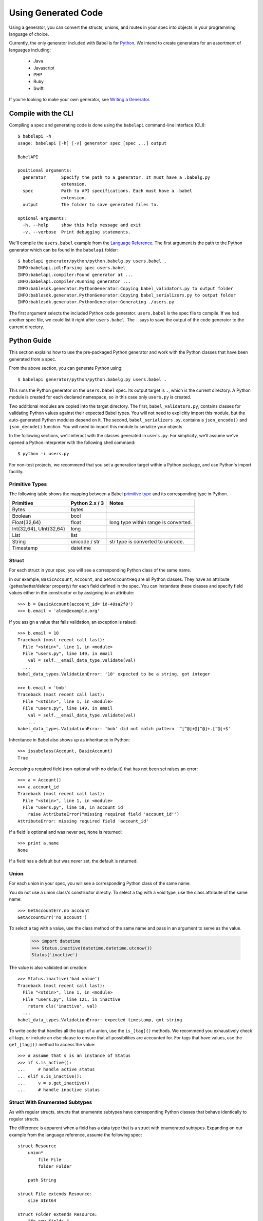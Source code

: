 ********************
Using Generated Code
********************

Using a generator, you can convert the structs, unions, and routes in your spec
into objects in your programming language of choice.

Currently, the only generator included with Babel is for `Python
<#python-guide>`_. We intend to create generators for an assortment of
languages including:

    * Java
    * Javascript
    * PHP
    * Ruby
    * Swift

If you're looking to make your own generator, see
`Writing a Generator <generator_ref.rst>`_.

Compile with the CLI
====================

Compiling a spec and generating code is done using the ``babelapi``
command-line interface (CLI)::

    $ babelapi -h
    usage: babelapi [-h] [-v] generator spec [spec ...] output

    BabelAPI

    positional arguments:
      generator      Specify the path to a generator. It must have a .babelg.py
                     extension.
      spec           Path to API specifications. Each must have a .babel
                     extension.
      output         The folder to save generated files to.

    optional arguments:
      -h, --help     show this help message and exit
      -v, --verbose  Print debugging statements.

We'll compile the ``users.babel`` example from the
`Language Reference <lang_ref.rst>`_. The first argument is the path to the
Python generator which can be found in the ``babelapi`` folder::

    $ babelapi generator/python/python.babelg.py users.babel .
    INFO:babelapi.idl:Parsing spec users.babel
    INFO:babelapi.compiler:Found generator at ...
    INFO:babelapi.compiler:Running generator ...
    INFO:bablesdk.generator.PythonGenerator:Copying babel_validators.py to output folder
    INFO:bablesdk.generator.PythonGenerator:Copying babel_serializers.py to output folder
    INFO:bablesdk.generator.PythonGenerator:Generating ./users.py

The first argument selects the included Python code generator. ``users.babel``
is the spec file to compile. If we had another spec file, we could list it
right after ``users.babel``. The ``.`` says to save the output of the code
generator to the current directory.

Python Guide
============

This section explains how to use the pre-packaged Python generator and work
with the Python classes that have been generated from a spec.

From the above section, you can generate Python using::

    $ babelapi generator/python/python.babelg.py users.babel .

This runs the Python generator on the ``users.babel`` spec. Its output
target is ``.``, which is the current directory. A Python module is created for
each declared namespace, so in this case only ``users.py`` is created.

Two additional modules are copied into the target directory. The first,
``babel_validators.py``, contains classes for validating Python values against
their expected Babel types. You will not need to explicitly import this module,
but the auto-generated Python modules depend on it. The second,
``babel_serializers.py``, contains a ``json_encode()`` and ``json_decode()``
function. You will need to import this module to serialize your objects.

In the following sections, we'll interact with the classes generated in
``users.py``. For simplicity, we'll assume we've opened a Python interpreter
with the following shell command::

    $ python -i users.py

For non-test projects, we recommend that you set a generation target within a
Python package, and use Python's import facility.

Primitive Types
---------------

The following table shows the mapping between a Babel `primitive type
<lang_ref.rst#primitive-types>`_ and its corresponding type in Python.

========================== ============== =====================================
Primitive                  Python 2.x / 3    Notes
========================== ============== =====================================
Bytes                      bytes
Boolean                    bool
Float{32,64}               float          long type within range is converted.
Int{32,64}, UInt{32,64}    long
List                       list
String                     unicode / str  str type is converted to unicode.
Timestamp                  datetime
========================== ============== =====================================

Struct
------

For each struct in your spec, you will see a corresponding Python class of the
same name.

In our example, ``BasicAccount``, ``Account``, and ``GetAccountReq`` are all
Python classes. They have an attribute (getter/setter/deleter property) for
each field defined in the spec. You can instantiate these classes and specify
field values either in the constructor or by assigning to an attribute::

    >>> b = BasicAccount(account_id='id-48sa2f0')
    >>> b.email = 'alex@example.org'

If you assign a value that fails validation, an exception is raised::

    >>> b.email = 10
    Traceback (most recent call last):
      File "<stdin>", line 1, in <module>
      File "users.py", line 149, in email
        val = self.__email_data_type.validate(val)
      ...
    babel_data_types.ValidationError: '10' expected to be a string, got integer

    >>> b.email = 'bob'
    Traceback (most recent call last):
      File "<stdin>", line 1, in <module>
      File "users.py", line 149, in email
        val = self.__email_data_type.validate(val)
        ...
    babel_data_types.ValidationError: 'bob' did not match pattern '^[^@]+@[^@]+.[^@]+$'

Inheritance in Babel also shows up as inheritance in Python::

    >>> issubclass(Account, BasicAccount)
    True

Accessing a required field (non-optional with no default) that has not been set
raises an error::

    >>> a = Account()
    >>> a.account_id
    Traceback (most recent call last):
      File "<stdin>", line 1, in <module>
      File "users.py", line 58, in account_id
        raise AttributeError("missing required field 'account_id'")
    AttributeError: missing required field 'account_id'

If a field is optional and was never set, ``None`` is returned::

    >>> print a.name
    None

If a field has a default but was never set, the default is returned.

Union
-----

For each union in your spec, you will see a corresponding Python class of the
same name.

You do not use a union class's constructor directly. To select a tag with a
void type, use the class attribute of the same name::

    >>> GetAccountErr.no_account
    GetAccountErr('no_account')

To select a tag with a value, use the class method of the same name and pass
in an argument to serve as the value.

    >>> import datetime
    >>> Status.inactive(datetime.datetime.utcnow())
    Status('inactive')

The value is also validated on creation::

    >>> Status.inactive('bad value')
    Traceback (most recent call last):
      File "<stdin>", line 1, in <module>
      File "users.py", line 121, in inactive
        return cls('inactive', val)
      ...
    babel_data_types.ValidationError: expected timestamp, got string

To write code that handles all the tags of a union, use the ``is_[tag]()``
methods. We recommend you exhaustively check all tags, or include an else
clause to ensure that all possibilities are accounted for. For tags that have
values, use the ``get_[tag]()`` method to access the value::

    >>> # assume that s is an instance of Status
    >>> if s.is_active():
    ...     # handle active status
    ... elif s.is_inactive():
    ...     v = s.get_inactive()
    ...     # handle inactive status

Struct With Enumerated Subtypes
-------------------------------

As with regular structs, structs that enumerate subtypes have corresponding
Python classes that behave identically to regular structs.

The difference is apparent when a field has a data type that is a struct with
enumerated subtypes. Expanding on our example from the language reference,
assume the following spec::

    struct Resource
        union*
            file File
            folder Folder

        path String

    struct File extends Resource:
        size UInt64

    struct Folder extends Resource:
        "No new fields."

    struct Response
        rsrc Resource

If we instantiate ``Response``, the ``rsrc`` field can only be assigned a
``File`` or ``Folder`` object. It should not be assigned a ``Resource`` object.

An exception to this is on deserialization. Because ``Resource`` is specified
as a catch-all, it's possible when deserializing a ``Response`` to get a
``Resource`` object in the ``rsrc`` field. This indicates that the returned
subtype was unknown because the recipient has an older spec than the sender.
To handle catch-alls, you should use an else clause::

    >>> print resp.rsrc.path  # Guaranteed to work regardless of subtype
    >>> if isinstance(resp, File):
    ...     # handle File
    ... elif isinstance(resp, Folder):
    ...     # handle Folder
    ... else:
    ...     # unknown subtype of Resource

Route
-----

[TODO]
